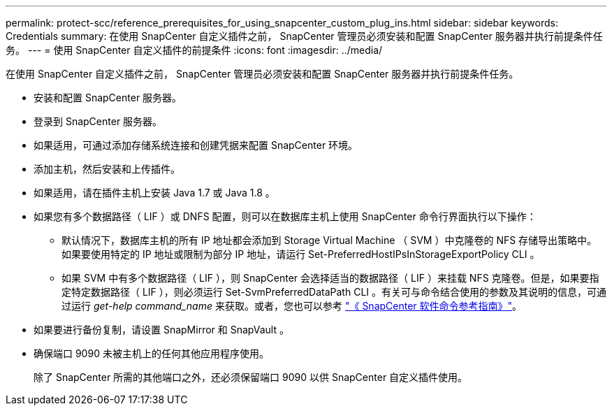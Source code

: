 ---
permalink: protect-scc/reference_prerequisites_for_using_snapcenter_custom_plug_ins.html 
sidebar: sidebar 
keywords: Credentials 
summary: 在使用 SnapCenter 自定义插件之前， SnapCenter 管理员必须安装和配置 SnapCenter 服务器并执行前提条件任务。 
---
= 使用 SnapCenter 自定义插件的前提条件
:icons: font
:imagesdir: ../media/


[role="lead"]
在使用 SnapCenter 自定义插件之前， SnapCenter 管理员必须安装和配置 SnapCenter 服务器并执行前提条件任务。

* 安装和配置 SnapCenter 服务器。
* 登录到 SnapCenter 服务器。
* 如果适用，可通过添加存储系统连接和创建凭据来配置 SnapCenter 环境。
* 添加主机，然后安装和上传插件。
* 如果适用，请在插件主机上安装 Java 1.7 或 Java 1.8 。
* 如果您有多个数据路径（ LIF ）或 DNFS 配置，则可以在数据库主机上使用 SnapCenter 命令行界面执行以下操作：
+
** 默认情况下，数据库主机的所有 IP 地址都会添加到 Storage Virtual Machine （ SVM ）中克隆卷的 NFS 存储导出策略中。如果要使用特定的 IP 地址或限制为部分 IP 地址，请运行 Set-PreferredHostIPsInStorageExportPolicy CLI 。
** 如果 SVM 中有多个数据路径（ LIF ），则 SnapCenter 会选择适当的数据路径（ LIF ）来挂载 NFS 克隆卷。但是，如果要指定特定数据路径（ LIF ），则必须运行 Set-SvmPreferredDataPath CLI 。有关可与命令结合使用的参数及其说明的信息，可通过运行 _get-help command_name_ 来获取。或者，您也可以参考 https://library.netapp.com/ecm/ecm_download_file/ECMLP2877144["《 SnapCenter 软件命令参考指南》"^]。


* 如果要进行备份复制，请设置 SnapMirror 和 SnapVault 。
* 确保端口 9090 未被主机上的任何其他应用程序使用。
+
除了 SnapCenter 所需的其他端口之外，还必须保留端口 9090 以供 SnapCenter 自定义插件使用。


